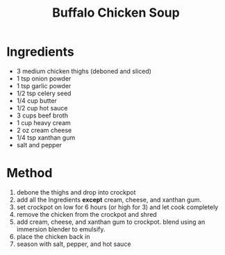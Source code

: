 #+TITLE: Buffalo Chicken Soup
#+ROAM_TAGS: @recipe @soup

* Ingredients

- 3 medium chicken thighs (deboned and sliced)
- 1 tsp onion powder
- 1 tsp garlic powder
- 1/2 tsp celery seed
- 1/4 cup butter
- 1/2 cup hot sauce
- 3 cups beef broth
- 1 cup heavy cream
- 2 oz cream cheese
- 1/4 tsp xanthan gum
- salt and pepper

* Method

1. debone the thighs and drop into crockpot
2. add all the Ingredients *except* cream, cheese, and xanthan gum.
3. set crockpot on low for 6 hours (or high for 3) and let cook completely
4. remove the chicken from the crockpot and shred
5. add cream, cheese, and xanthan gum to crockpot. blend using an immersion blender to emulsify.
6. place the chicken back in
7. season with salt, pepper, and hot sauce

